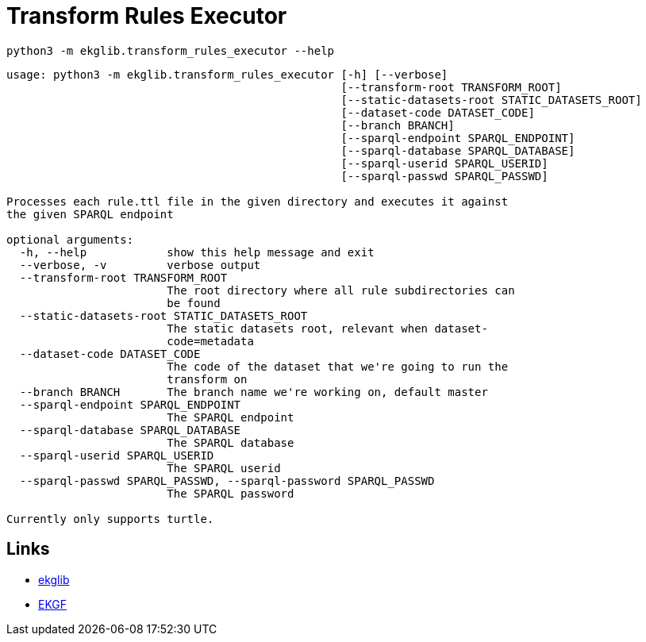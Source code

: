 = Transform Rules Executor
:icons: font

[source]
----
python3 -m ekglib.transform_rules_executor --help
----

[source]
----
usage: python3 -m ekglib.transform_rules_executor [-h] [--verbose]
                                                  [--transform-root TRANSFORM_ROOT]
                                                  [--static-datasets-root STATIC_DATASETS_ROOT]
                                                  [--dataset-code DATASET_CODE]
                                                  [--branch BRANCH]
                                                  [--sparql-endpoint SPARQL_ENDPOINT]
                                                  [--sparql-database SPARQL_DATABASE]
                                                  [--sparql-userid SPARQL_USERID]
                                                  [--sparql-passwd SPARQL_PASSWD]

Processes each rule.ttl file in the given directory and executes it against
the given SPARQL endpoint

optional arguments:
  -h, --help            show this help message and exit
  --verbose, -v         verbose output
  --transform-root TRANSFORM_ROOT
                        The root directory where all rule subdirectories can
                        be found
  --static-datasets-root STATIC_DATASETS_ROOT
                        The static datasets root, relevant when dataset-
                        code=metadata
  --dataset-code DATASET_CODE
                        The code of the dataset that we're going to run the
                        transform on
  --branch BRANCH       The branch name we're working on, default master
  --sparql-endpoint SPARQL_ENDPOINT
                        The SPARQL endpoint
  --sparql-database SPARQL_DATABASE
                        The SPARQL database
  --sparql-userid SPARQL_USERID
                        The SPARQL userid
  --sparql-passwd SPARQL_PASSWD, --sparql-password SPARQL_PASSWD
                        The SPARQL password

Currently only supports turtle.
----

== Links

- link:../../[ekglib]
- link:https://ekgf.org[EKGF]

